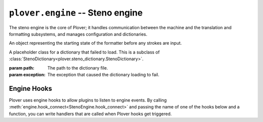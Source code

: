 ``plover.engine`` -- Steno engine
==================================

.. py:module:: plover.engine

The steno engine is the core of Plover; it handles communication between the
machine and the translation and formatting subsystems, and manages configuration
and dictionaries.

.. class:: StenoEngine(config, keyboard_emulation)

    .. data:: HOOKS

        A list of all the possible engine hooks. See :ref:`engine_hooks` below for
        a list of valid hooks.

    .. attribute:: machine_state

        The connection state of the current machine. One of ``stopped``,
        ``initializing``, ``connected`` or ``disconnected``.

    .. attribute:: output

        ``True`` if steno output is enabled, ``False`` otherwise.

    .. attribute:: config

        A :class:`Config<plover.config.Config>` object containing the engine's
        configuration.

    .. attribute:: translator_state

    .. attribute:: starting_stroke_state

        A :class:`StartingStrokeState` representing the initial state of the
        formatter.

    .. attribute:: dictionaries

        A
        :class:`StenoDictionaryCollection<plover.steno_dictionary.StenoDictionaryCollection>`
        of all the dictionaries Plover has loaded for the current system.
        This includes disabled dictionaries and dictionaries that failed to load.

    .. method:: _in_engine_thread()

        Returns whether we are currently in the same thread that the engine
        is running on. This is useful because event listeners for machines and
        others are run on separate threads, and we want to be able to run
        engine events on the same thread as the main engine.

    .. method:: start()

        Starts the steno engine.

    .. method:: quit([code=0])

        Quits the steno engine, ensuring that all pending tasks are completed
        before exiting.

    .. method:: restart()

        Quits and restarts the steno engine, ensuring that all pending tasks
        are completed.

    .. method:: run()

        Starts the steno engine, translating any strokes that are input.

    .. method:: join()

        Joins any sub-threads if necessary and returns an exit code.

    .. method:: load_config()

        Loads the Plover configuration file and returns ``True`` if it was
        loaded successfully, ``False`` if not.

    .. method:: reset_machine()

        Resets the machine state and Plover's connection with the machine, if
        necessary, and loads all the configuration and dictionaries.

    .. method:: send_backspaces(b)

        Sends backspaces over keyboard output. `b` is the number of backspaces.

    .. method:: send_string(s)

        Sends the string `s` over keyboard output.

    .. method:: send_key_combination(c)

        Sends a keyboard combination over keyboard output. `c` is a string
        representing a keyboard combination, for example ``Alt_L(Tab)``.

    .. method:: send_engine_command(command)

        Runs the specified Plover command, which can be either a built-in
        command like ``set_config`` or one from an external plugin.

        `command` is a string containing the command and its argument (if any),
        separated by a colon. For example, ``lookup`` sends the
        ``lookup`` command (the same as stroking ``{PLOVER:LOOKUP}``), and
        ``run_shell:foo`` sends the ``run_shell`` command with the argument
        ``foo``.

    .. method:: toggle_output

        Toggles steno mode. See :attr:`output` to get the current state, or
        :meth:`set_output` to set the state to a specific value.

    .. method:: set_output(enabled)

        Enables or disables steno mode. Set `enabled` to ``True`` to enable
        steno mode, or ``False`` to disable it.

    .. method:: __getitem__(setting)

        Returns the value of the configuration property `setting`.

    .. method:: __setitem__(setting, value)

        Sets the configuration property `setting` to `value`.

    .. method:: lookup(translation)
    .. method:: raw_lookup(translation)
    .. method:: lookup_from_all(translation)
    .. method:: raw_lookup_from_all(translation)
    .. method:: reverse_lookup(translation)
    .. method:: casereverse_lookup(translation)
    .. method:: add_dictionary_filter(dictionary_filter)
    .. method:: remove_dictionary_filter(dictionary_filter)

    .. method:: get_suggestions(translation)

        Returns a list of suggestions for the specified `translation`.

        :rtype: List[:class:`Suggestion<plover.suggestions.Suggestion>`]

    .. method:: clear_translator_state([undo=False])
    .. method:: add_translation(strokes, translation[, dictionary_path=None])

    .. method:: hook_connect(hook, callback)

        Adds `callback` to the list of handlers that are called when the `hook`
        hook gets triggered. Raises a ``KeyError`` if `hook` is not in
        :data:`HOOKS`.

    .. method:: hook_disconnect(hook, callback)

        Removes `callback` from the list of handlers that are called when
        the `hook` hook is triggered. Raises a ``KeyError`` if `hook` is not in
        :data:`HOOKS`, and a ``ValueError`` if `callback` was never added as
        a handler in the first place.

.. class:: StartingStrokeState(attach, capitalize)

    An object representing the starting state of the formatter before any
    strokes are input.

    .. attribute:: attach

        Whether to delete the space before the translation when the initial
        stroke is translated.

    .. attribute:: capitalize

        Whether to capitalize the translation when the initial stroke is
        translated.

.. class:: MachineParams(type, options, keymap)

    .. attribute:: type
    .. attribute:: options
    .. attribute:: keymap

.. class:: ErroredDictionary(path, exception)

    A placeholder class for a dictionary that failed to load. This is a subclass
    of :class:`StenoDictionary<plover.steno_dictionary.StenoDictionary>`.

    :param path: The path to the dictionary file.
    :param exception: The exception that caused the dictionary loading to fail.

.. _engine_hooks:

Engine Hooks
------------

Plover uses engine hooks to allow plugins to listen to engine events. By
calling :meth:`engine.hook_connect<StenoEngine.hook_connect>` and passing the
name of one of the hooks below and a function, you can write handlers that are
called when Plover hooks get triggered.

.. js:function:: stroked(steno_keys)

    The user just sent a stroke. `steno_keys` is a list of steno keys, for
    example ``['K-', 'A-', '-T']``.

.. js:function:: translated(old, new)

.. js:function:: machine_state_changed(machine_type, machine_state)

    Either the machine type was changed by the user, or the connection state
    of the machine changed. `machine_type` is the name of the machine
    (e.g. ``Gemini PR``), and `machine_state` is one of ``stopped``,
    ``initializing``, ``connected`` or ``disconnected``.

.. js:function:: output_changed(enabled)

    The user requested to either enable or disable steno output. `enabled` is
    ``True`` if output is enabled, ``False`` otherwise.

.. js:function:: config_changed(config)

    The configuration was changed, or it was loaded for the first time.
    `config` is a dictionary containing *only* the changed fields. Call the
    hook function with the
    :meth:`StenoEngine.config<plover.engine.StenoEngine.config>`
    to initialize your plugin based on the full configuration.

.. js:function:: dictionaries_loaded(dictionaries)

    The dictionaries were loaded, either when Plover starts up or the system
    is changed or when the engine is reset. `dictionaries` is a
    :class:`StenoDictionaryCollection<plover.steno_dictionary.StenoDictionaryCollection>`.

.. js:function:: send_string(s)

    Plover just sent the string `s` over keyboard output.

.. js:function:: send_backspaces(b)

    Plover just sent backspaces over keyboard output. `b` is the number of
    backspaces sent.

.. js:function:: send_key_combination(c)

    Plover just sent a keyboard combination over keyboard output. `c` is a
    string representing the keyboard combination, for example ``Alt_L(Tab)``.

.. js:function:: add_translation()

    The Add Translation command was activated -- open the Add Translation tool.

.. js:function:: focus()

    The Show command was activated -- reopen Plover's main window and bring it
    to the front.

.. js:function:: configure()

    The Configure command was activated -- open the configuration window.

.. js:function:: lookup()

    The Lookup command was activated -- open the Lookup tool.

.. js:function:: quit()

    The Quit command was activated -- wrap up any pending tasks and quit Plover.
